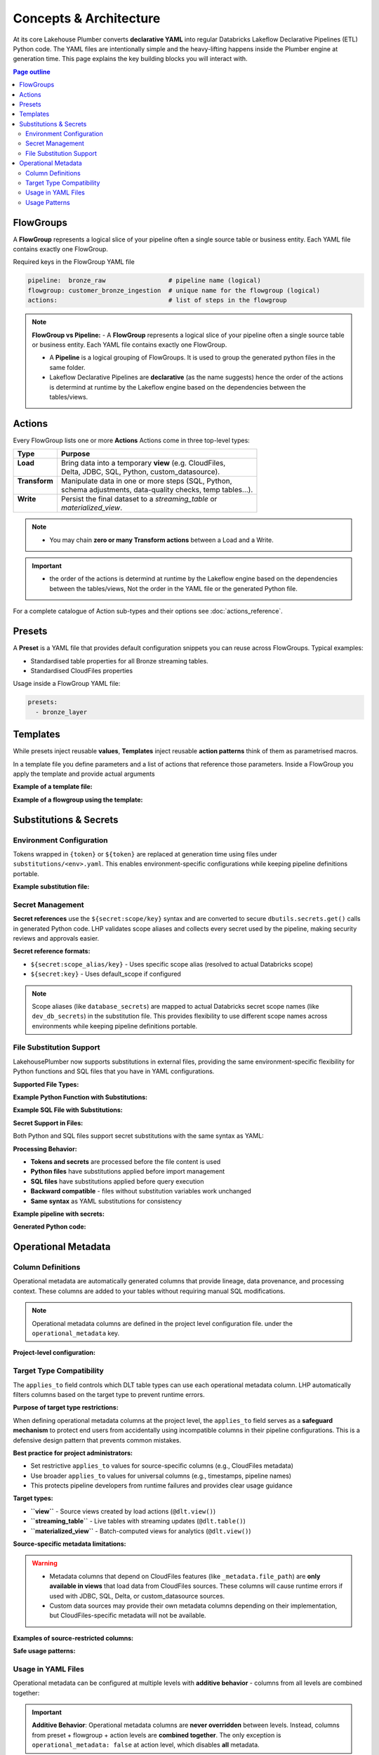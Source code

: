 Concepts & Architecture
=======================

At its core Lakehouse Plumber converts **declarative YAML** into regular
Databricks Lakeflow Declarative Pipelines (ETL) Python code.  The YAML files are intentionally
simple and the heavy-lifting happens inside the Plumber engine at generation time.
This page explains the key building blocks you will interact with.

.. contents:: Page outline
   :depth: 2
   :local:

FlowGroups
----------
A **FlowGroup** represents a logical slice of your pipeline often a single
source table or business entity.  Each YAML file contains exactly one
FlowGroup.

Required keys in the FlowGroup YAML file

.. code-block:: yaml

   pipeline:  bronze_raw                 # pipeline name (logical)
   flowgroup: customer_bronze_ingestion  # unique name for the flowgroup (logical)
   actions:                              # list of steps in the flowgroup


.. note::
   **FlowGroup vs Pipeline:**
   - A **FlowGroup** represents a logical slice of your pipeline often a single source table or business entity.  Each YAML file contains exactly one
   FlowGroup.

   - A **Pipeline** is a logical grouping of FlowGroups. It is used to group the generated python files in the same folder.

   - Lakeflow Declarative Pipelines are **declarative** (as the name suggests) hence the order of the actions is determind at runtime by the Lakeflow engine based on the dependencies between the tables/views.

Actions
-------
Every FlowGroup lists one or more **Actions** 
Actions come in three top-level types:

+----------------+----------------------------------------------------------+
| Type           | Purpose                                                  |
+================+==========================================================+
|| **Load**      || Bring data into a temporary **view** (e.g. CloudFiles,  |
||               || Delta, JDBC, SQL, Python, custom_datasource).           |
+----------------+----------------------------------------------------------+
|| **Transform** || Manipulate data in one or more steps (SQL, Python,      |
||               || schema adjustments, data-quality checks, temp tables…). |
+----------------+----------------------------------------------------------+
|| **Write**     || Persist the final dataset to a *streaming_table* or     |
||               || *materialized_view*.                                    |
+----------------+----------------------------------------------------------+


.. note::
   - You may chain **zero or many Transform actions** between a Load and a Write.

.. important::
   - the order of the actions is determind at runtime by the Lakeflow engine based on the dependencies between the tables/views, Not the order in the YAML file or the generated Python file.


For a complete catalogue of Action sub-types and their options see
:doc:`actions_reference`.

Presets
-------
A **Preset** is a YAML file that provides default configuration snippets you can
reuse across FlowGroups.  Typical examples:

* Standardised table properties for all Bronze streaming tables.
* Standardised CloudFiles properties

Usage inside a FlowGroup YAML file:


.. code-block:: yaml
   
   presets:
     - bronze_layer

Templates
---------
While presets inject reusable **values**, **Templates** inject reusable **action
patterns** think of them as parametrised macros.

In a template file you define parameters and a list of actions that reference
those parameters.  Inside a FlowGroup you apply the template and provide actual
arguments

**Example of a template file:**

.. code-block:: yaml
   :caption: templates/csv_ingestion_template.yaml
   :linenos:

   # This is a template for ingesting CSV files with schema enforcement
   # It is used to generate the actions for the pipeline
   # within the pipeline all it need to defined are the parameters for the table name and landing folder
   # the template will generate the actions for the pipeline

   name: csv_ingestion_template
   version: "1.0"
   description: "Standard template for ingesting CSV files with schema enforcement"

   presets:
   - bronze_layer

   parameters:
   - name: table_name
      required: true
      description: "Name of the table to ingest"
   - name: landing_folder
      required: true
      description: "Name of the landing folder"

   actions:
   - name: load_{{ table_name }}_csv
      type: load
      readMode : "stream"
      operational_metadata: ["_source_file_path","_source_file_size","_source_file_modification_time","_record_hash"]
      source:
         type: cloudfiles
         path: "{landing_volume}/{{ landing_folder }}/*.csv"
         format: csv
         options:
         cloudFiles.format: csv
         header: True
         delimiter: "|"
         cloudFiles.maxFilesPerTrigger: 11
         cloudFiles.inferColumnTypes: False
         cloudFiles.schemaEvolutionMode: "addNewColumns"
         cloudFiles.rescuedDataColumn: "_rescued_data"
         cloudFiles.schemaHints: "schemas/{{ table_name }}_schema.yaml"

      target: v_{{ table_name }}_cloudfiles
      description: "Load {{ table_name }} CSV files from landing volume"

   - name: write_{{ table_name }}_cloudfiles
      type: write
      source: v_{{ table_name }}_cloudfiles
      write_target:
         type: streaming_table
         database: "{catalog}.{raw_schema}"
         table: "{{ table_name }}"
         description: "Write {{ table_name }} to raw layer" 

**Example of a flowgroup using the template:**

.. code-block:: yaml
   :caption: pipelines/01_raw_ingestion/csv_ingestions/customer_ingestion.yaml
   :linenos:
   :emphasize-lines: 11-14

   # This pipeline is used to ingest the customer table from the csv files into the raw schema
   # Pipeline variable puts the generate files in the same folder for the pipeline to pick up
   pipeline: raw_ingestions
   # Flowgroup are conceptual artifacts and has no functional purpose
   # there are used to group actions together in the generated files
   flowgroup: customer_ingestion

   # Use the template to generate the actions for the pipeline
   # Template parameters are used to pass in the table name and landing folder
   # The template will generate the actions for the pipeline
   use_template: csv_ingestion_template
   template_parameters:
   table_name: customer
   landing_folder: customer



Substitutions & Secrets
-----------------------

Environment Configuration
~~~~~~~~~~~~~~~~~~~~~~~~~

Tokens wrapped in ``{token}`` or ``${token}`` are replaced at generation time
using files under ``substitutions/<env>.yaml``. This enables environment-specific
configurations while keeping pipeline definitions portable.

**Example substitution file:**

.. code-block:: yaml
   :caption: substitutions/dev.yaml
   :linenos:
   :emphasize-lines: 10-15

   # Environment-specific tokens
   dev:
     catalog: dev_catalog
     bronze_schema: bronze
     silver_schema: silver
     landing_path: /mnt/dev/landing
     checkpoint_path: /mnt/dev/checkpoints

   # Secret configuration
   secrets:
     default_scope: dev_secrets
     scopes:
       database_secrets: dev_db_secrets
       storage_secrets: dev_azure_secrets
       api_secrets: dev_external_apis


Secret Management
~~~~~~~~~~~~~~~~~

**Secret references** use the ``${secret:scope/key}`` syntax and are converted to
secure ``dbutils.secrets.get()`` calls in generated Python code. LHP validates
scope aliases and collects every secret used by the pipeline, making security
reviews and approvals easier.

**Secret reference formats:**

- ``${secret:scope_alias/key}`` - Uses specific scope alias (resolved to actual Databricks scope)
- ``${secret:key}`` - Uses default_scope if configured

.. note::
   Scope aliases (like ``database_secrets``) are mapped to actual Databricks secret scope 
   names (like ``dev_db_secrets``) in the substitution file. This provides flexibility 
   to use different scope names across environments while keeping pipeline definitions portable.


File Substitution Support
~~~~~~~~~~~~~~~~~~~~~~~~~

.. versionadded:: Latest

LakehousePlumber now supports substitutions in external files, providing the same environment-specific flexibility for Python functions and SQL files that you have in YAML configurations.

**Supported File Types:**

+--------------------------------+--------------------------------------------------+
|| File Type                     || Where Used                                       |
|================================+==================================================+
|| **Python Functions**          || • Snapshot CDC ``source_function`` files        |
|||                               || • Python transform ``module_path`` files        |
|||                               || • Custom datasource ``module_path`` files       |
+--------------------------------+--------------------------------------------------+
|| **SQL Files**                 || • SQL load actions with ``sql_path``            |
|||                               || • SQL transform actions with ``sql_path``       |
+--------------------------------+--------------------------------------------------+

**Example Python Function with Substitutions:**

.. code-block:: python
   :caption: py_functions/customer_snapshot.py
   :linenos:
   :emphasize-lines: 4-5,10

   from typing import Optional, Tuple
   from pyspark.sql import DataFrame

   catalog = "{catalog}"
   schema = "{bronze_schema}"

   def next_customer_snapshot(latest_version: Optional[int]) -> Optional[Tuple[DataFrame, int]]:
       if latest_version is None:
           df = spark.sql(f"""
               SELECT * FROM {catalog}.{schema}.customers 
               WHERE snapshot_id = 1
           """)
           return (df, 1)
       return None

**Example SQL File with Substitutions:**

.. code-block:: sql
   :caption: sql/customer_metrics.sql
   :linenos:
   :emphasize-lines: 4-6

   SELECT 
       customer_id,
       customer_name,
       '{environment}' as source_env
   FROM {catalog}.{bronze_schema}.customers
   WHERE created_date >= '{cutoff_date}'

**Secret Support in Files:**

Both Python and SQL files support secret substitutions with the same syntax as YAML:

.. code-block:: python
   :caption: Example with secrets

   # Environment token
   api_endpoint = "{api_base_url}"
   
   # Secret reference  
   api_key = "${secret:api_keys/service_key}"
   db_password = "${secret:database/password}"

**Processing Behavior:**

- **Tokens and secrets** are processed before the file content is used
- **Python files** have substitutions applied before import management
- **SQL files** have substitutions applied before query execution
- **Backward compatible** - files without substitution variables work unchanged
- **Same syntax** as YAML substitutions for consistency

**Example pipeline with secrets:**

.. code-block:: yaml
   :caption: pipelines/customer_ingestion/external_load.yaml
   :linenos:
   :emphasize-lines: 9-12

   pipeline: customer_ingestion
   flowgroup: external_load

   actions:
     - name: load_from_postgres
       type: load
       source:
         type: jdbc
         url: "jdbc:postgresql://${secret:database_secrets/host}:5432/customers"
         user: "${secret:database_secrets/username}"
         password: "${secret:database_secrets/password}"
         driver: "org.postgresql.Driver"
         table: "customers"
       target: v_customers_raw

**Generated Python code:**

.. code-block:: python
   :caption: Generated DLT code with secure secret handling
   :linenos:
   :emphasize-lines: 6-8

   @dlt.view()
   def v_customers_raw():
       """Load from external database"""
       df = spark.read \
           .format("jdbc") \
           .option("url", f"jdbc:postgresql://{dbutils.secrets.get(scope='dev_db_secrets', key='host')}:5432/customers") \
           .option("user", f"{dbutils.secrets.get(scope='dev_db_secrets', key='username')}") \
           .option("password", f"{dbutils.secrets.get(scope='dev_db_secrets', key='password')}") \
           .option("driver", "org.postgresql.Driver") \
           .option("dbtable", "customers") \
           .load()
       
       return df


Operational Metadata
---------------------

Column Definitions
~~~~~~~~~~~~~~~~~~

Operational metadata are automatically generated columns that provide lineage, data
provenance, and processing context. These columns are added to your tables without
requiring manual SQL modifications.

.. note::
   Operational metadata columns are defined in the project level configuration file. under the ``operational_metadata`` key.

**Project-level configuration:**

.. code-block:: yaml
   :caption: lhp.yaml - Project operational metadata configuration
   :linenos:

   # LakehousePlumber Project Configuration
   name: my_lakehouse_project
   version: "1.0"

   operational_metadata:
     columns:
       _processing_timestamp:
         expression: "F.current_timestamp()"
         description: "When the record was processed by the pipeline"
         applies_to: ["streaming_table", "materialized_view", "view"]
       
       _source_file_path:
         expression: "F.col('_metadata.file_path')"
         description: "Source file path for lineage tracking"
         applies_to: ["view"]
       
       _record_hash:
         expression: "F.xxhash64(*[F.col(c) for c in df.columns])"
         description: "Hash of all record fields for change detection"
         applies_to: ["streaming_table", "materialized_view", "view"]
         additional_imports:
           - "from pyspark.sql.functions import xxhash64"
       
       _pipeline_name:
         expression: "F.lit('${pipeline_name}')"
         description: "Name of the processing pipeline"
         applies_to: ["streaming_table", "materialized_view", "view"]

Target Type Compatibility
~~~~~~~~~~~~~~~~~~~~~~~~~

The ``applies_to`` field controls which DLT table types can use each operational metadata column.
LHP automatically filters columns based on the target type to prevent runtime errors.

**Purpose of target type restrictions:**

When defining operational metadata columns at the project level, the ``applies_to`` field serves as a 
**safeguard mechanism** to protect end users from accidentally using incompatible columns in their 
pipeline configurations. This is a defensive design pattern that prevents common mistakes.

**Best practice for project administrators:**

- Set restrictive ``applies_to`` values for source-specific columns (e.g., CloudFiles metadata)
- Use broader ``applies_to`` values for universal columns (e.g., timestamps, pipeline names)
- This protects pipeline developers from runtime failures and provides clear usage guidance

**Target types:**

- **``view``** - Source views created by load actions (``@dlt.view()``)
- **``streaming_table``** - Live tables with streaming updates (``@dlt.table()``)  
- **``materialized_view``** - Batch-computed views for analytics (``@dlt.view()``)

**Source-specific metadata limitations:**

.. warning::
   - Metadata columns that depend on CloudFiles features (like ``_metadata.file_path``) are **only available in views** that load data from CloudFiles sources. These columns will cause runtime errors if used with JDBC, SQL, Delta, or custom_datasource sources.
   - Custom data sources may provide their own metadata columns depending on their implementation, but CloudFiles-specific metadata will not be available.

.. seealso::
   For complete details on file metadata columns available in Databricks CloudFiles, refer to the Databricks documentation:
   `File Metadata Columns <https://docs.databricks.com/aws/en/ingestion/file-metadata-column>`_


**Examples of source-restricted columns:**

.. code-block:: yaml
   :caption: CloudFiles-only operational metadata
   :linenos:
   :emphasize-lines: 6

   operational_metadata:
     columns:
       _source_file_name:
         expression: "F.col('_metadata.file_name')"
         description: "Original file name with extension"
         applies_to: ["view"]  # Only views, and only CloudFiles sources
       
       _file_modification_time:
         expression: "F.col('_metadata.file_modification_time')"
         description: "When the source file was last modified"
         applies_to: ["view"]  # Only views, and only CloudFiles sources
       
       _processing_timestamp:
         expression: "F.current_timestamp()"
         description: "When record was processed (works everywhere)"
         applies_to: ["streaming_table", "materialized_view", "view"]

**Safe usage patterns:**

.. code-block:: yaml
   :caption: Source-aware metadata configuration
   :linenos:

   # CloudFiles load action - can use file metadata
   - name: load_files
     type: load
     source:
       type: cloudfiles
       path: "/mnt/data/*.json"
     operational_metadata:
       - "_source_file_name"        # ✓ Available in CloudFiles
       - "_file_modification_time"  # ✓ Available in CloudFiles
       - "_processing_timestamp"    # ✓ Available everywhere
     target: v_file_data

   # JDBC load action - file metadata not available  
   - name: load_database
     type: load
     source:
       type: jdbc
       table: "customers"
     operational_metadata:
       - "_processing_timestamp"    # ✓ Available everywhere
       # DO NOT USE: "_source_file_name" would cause runtime error
     target: v_database_data

   # Custom data source - metadata depends on implementation
   - name: load_api_data
     type: load
     module_path: "data_sources/api_source.py"
     custom_datasource_class: "APIDataSource"
     options:
       api_endpoint: "https://api.example.com/data"
     operational_metadata:
       - "_processing_timestamp"    # ✓ Available everywhere
       # Custom metadata depends on DataSource implementation
     target: v_api_data

Usage in YAML Files
~~~~~~~~~~~~~~~~~~~

Operational metadata can be configured at multiple levels with **additive behavior** - columns from all levels are combined together:

.. important::
   **Additive Behavior**: Operational metadata columns are **never overridden** between levels. 
   Instead, columns from preset + flowgroup + action levels are **combined together**. 
   The only exception is ``operational_metadata: false`` at action level, which disables **all** metadata.

**Preset level**

.. code-block:: yaml
   :caption: presets/bronze_layer.yaml
   :linenos:

   name: bronze_layer
   version: "1.0"
   
   defaults:
     operational_metadata: ["_processing_timestamp", "_source_file_path"]

**FlowGroup level**

.. code-block:: yaml
   :caption: pipelines/customer_ingestion/load_customers.yaml
   :linenos:
   :emphasize-lines: 4

   pipeline: customer_ingestion
   flowgroup: load_customers
   presets: ["bronze_layer"]
   operational_metadata: ["_record_hash"]  # Adds to preset columns

   actions:
     - name: load_customer_files
       type: load
       source:
         type: cloudfiles
         path: "/mnt/landing/customers/*.json"
         format: json
       target: v_customers_raw

**Action level**

.. code-block:: yaml
   :caption: Action-specific metadata configuration
   :linenos:
   :emphasize-lines: 8-11

   actions:
     - name: load_with_custom_metadata
       type: load
       source:
         type: cloudfiles
         path: "/mnt/data/*.parquet"
         format: parquet
       operational_metadata:  # Adds to flowgroup + preset columns
         - "_pipeline_name"
         - "_custom_business_logic"
       target: v_enriched_data
     
     - name: load_without_metadata
       type: load
       source:
         type: sql
         sql: "SELECT * FROM source_table"
               operational_metadata: false  # Disables all metadata
        target: v_clean_data

**Additive behavior example:**

.. code-block:: yaml
   :caption: Complete example showing additive behavior
   :linenos:
   :emphasize-lines: 4, 9, 18-20

   # Preset defines base columns
   # presets/bronze_layer.yaml
   defaults:
     operational_metadata: ["_processing_timestamp"]

   # FlowGroup adds more columns  
   pipeline: customer_ingestion
   flowgroup: load_customers
   operational_metadata: ["_source_file_path", "_record_hash"]

   actions:
     - name: load_customer_files
       type: load
       source:
         type: cloudfiles
         path: "/mnt/data/*.json"
       # Action adds even more columns
       operational_metadata:
         - "_pipeline_name"
         - "_custom_business_logic"
       target: v_customers_raw

   # Final result: ALL columns combined
   # ✓ _processing_timestamp      (from preset)
   # ✓ _source_file_path          (from flowgroup)  
   # ✓ _record_hash               (from flowgroup)
   # ✓ _pipeline_name             (from action)
   # ✓ _custom_business_logic     (from action)

Usage Patterns
~~~~~~~~~~~~~~

**Enable all available columns:**

.. code-block:: yaml

   operational_metadata: true

**Select specific columns:**

.. code-block:: yaml

   operational_metadata:
     - "_processing_timestamp"
     - "_source_file_path"
     - "_record_hash"

**Disable metadata:**

.. code-block:: yaml

   operational_metadata: false

**Generated Python code:**

.. code-block:: python
   :caption: Generated DLT code with operational metadata
   :linenos:
   :emphasize-lines: 8-11

   @dlt.view()
   def v_customers_raw():
       """Load customer files from landing zone"""
       df = spark.readStream \
           .format("cloudFiles") \
           .option("cloudFiles.format", "json") \
           .load("/mnt/landing/customers/*.json")
       
       # Add operational metadata columns
       df = df.withColumn('_processing_timestamp', F.current_timestamp())
       df = df.withColumn('_source_file_path', F.col('_metadata.file_path'))
       df = df.withColumn('_record_hash', F.xxhash64(*[F.col(c) for c in df.columns]))
       
       return df


.. danger::
   - When you add operational metadata columns to an upstream action, 
     if your downstream action is a transformation, for example SQL transform,
     you need to make sure they are included in the SQL query.
